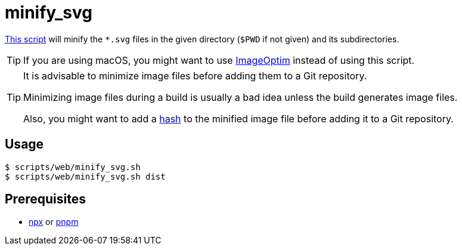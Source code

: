// SPDX-FileCopyrightText: © 2024 Sebastian Davids <sdavids@gmx.de>
// SPDX-License-Identifier: Apache-2.0
= minify_svg
:script_url: https://github.com/sdavids/sdavids-shell-misc/blob/main/scripts/web/minify_svg.sh

{script_url}[This script^] will minify the `*.svg` files in the given directory (`$PWD` if not given) and its subdirectories.

[TIP]
====
If you are using macOS, you might want to use https://imageoptim.com/mac[ImageOptim] instead of using this script.
====

[TIP]
====
It is advisable to minimize image files before adding them to a Git repository.

Minimizing image files during a build is usually a bad idea unless the build generates image files.

Also, you might want to add a xref:scripts/general/hash-filename.adoc[hash] to the minified image file before adding it to a Git repository.
====

== Usage

[,console]
----
$ scripts/web/minify_svg.sh
$ scripts/web/minify_svg.sh dist
----

== Prerequisites

* xref:developer-guide::dev-environment/dev-installation.adoc#node-version-manager[npx]
or
xref:developer-guide::dev-environment/dev-installation.adoc#pnpm[pnpm]
